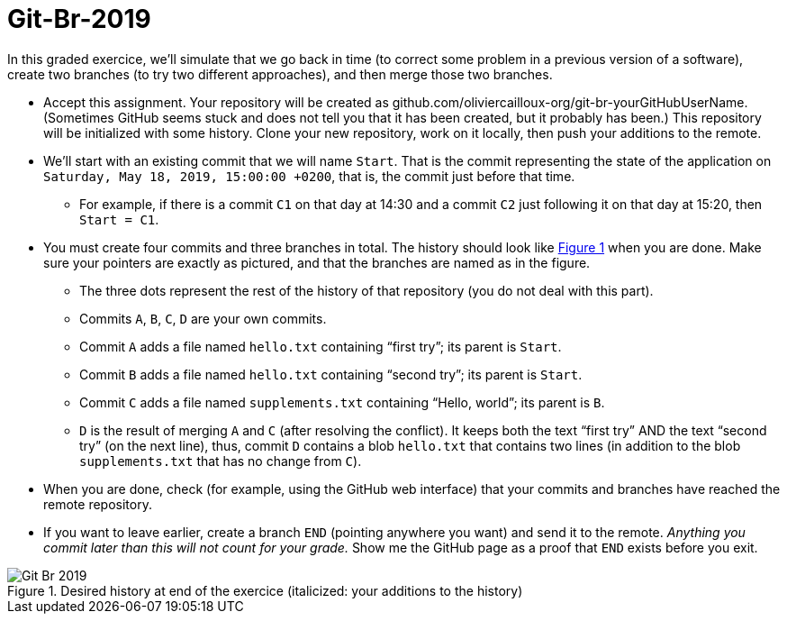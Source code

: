 = Git-Br-2019
:xrefstyle: short

In this graded exercice, we’ll simulate that we go back in time (to correct some problem in a previous version of a software), create two branches (to try two different approaches), and then merge those two branches.

* Accept this assignment. Your repository will be created as github.com/oliviercailloux-org/git-br-yourGitHubUserName. (Sometimes GitHub seems stuck and does not tell you that it has been created, but it probably has been.) This repository will be initialized with some history.
// This repository will be initialized with the history of the https://github.com/oliviercailloux/Assisted-Board-Games/[Assisted Board Games] project. 
Clone your new repository, work on it locally, then push your additions to the remote.
* We’ll start with an existing commit that we will name `Start`. That is the commit representing the state of the application on `Saturday, May 18, 2019, 15:00:00 +0200`, that is, the commit just before that time.
** For example, if there is a commit `C1` on that day at 14:30 and a commit `C2` just following it on that day at 15:20, then `Start = C1`.
* You must create four commits and three branches in total. The history should look like <<Goal>> when you are done. Make sure your pointers are exactly as pictured, and that the branches are named as in the figure.
** The three dots represent the rest of the history of that repository (you do not deal with this part).
** Commits `A`, `B`, `C`, `D` are your own commits.
** Commit `A` adds a file named `hello.txt` containing “first try”; its parent is `Start`.
** Commit `B` adds a file named `hello.txt` containing “second try”; its parent is `Start`.
** Commit `C` adds a file named `supplements.txt` containing “Hello, world”; its parent is `B`.
** `D` is the result of merging `A` and `C` (after resolving the conflict). It keeps both the text “first try” AND the text “second try” (on the next line), thus, commit `D` contains a blob `hello.txt` that contains two lines (in addition to the blob `supplements.txt` that has no change from `C`).
* When you are done, check (for example, using the GitHub web interface) that your commits and branches have reached the remote repository.
* If you want to leave earlier, create a branch `END` (pointing anywhere you want) and send it to the remote. _Anything you commit later than this will not count for your grade._ Show me the GitHub page as a proof that `END` exists before you exit.

[[Goal]]
.Desired history at end of the exercice (italicized: your additions to the history)
image::Git-Br-2019.svg[opts="inline"]

//== Statistics
//* ID: 21/26.
//* Start: ≥ 11/26.
//* Commit A: commit exists, 16/26; file exists, 14/26, contents match exactly, 11/26. 
//* Commit B: commit exists, 18/26; file exists, 16/26, contents match exactly, 13/26.
//* Commit C: commit exists, 13/26; file exists, 10/26, contents match exactly, 7/26.
//* Commit D: commit exists, 8/26; file exists, 7/26, contents match exactly, 4/26.
//* BR_1: 10/26.
//* Average grade: 9.3 / 20 [box: 5.2; 7.6; 15.7].

//== Suggestions
//* For those who failed ID, or A exists and B exists: absolutely need to practice Git. (Required for projects.)
//* Failed BR_1? Do the graded tests again and check online.
//* Missing time? Should have practiced more.
//* Start: similar to dep-git.
//* Failed exact match: please read and follow specifications carefully, it is crucial to be precise and rigorous in (applied and theoretical) computer science.

